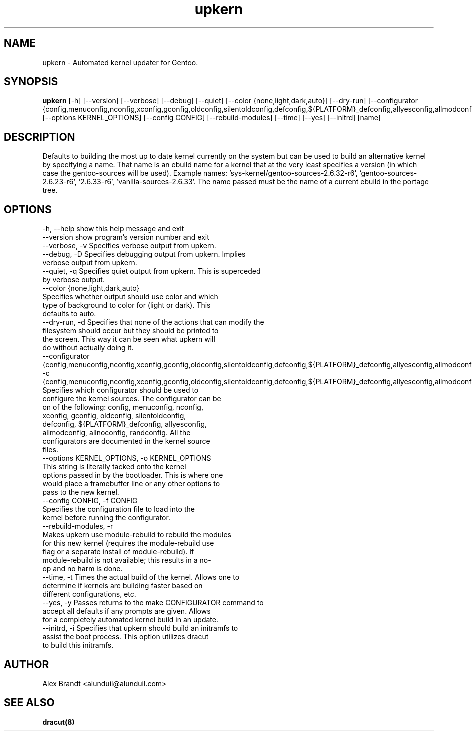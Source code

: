 .TH upkern 8 2012\-04\-04 "Linux System Administration"
.SH NAME
upkern \- Automated kernel updater for Gentoo.
.SH SYNOPSIS
.B upkern
[-h] [--version] [--verbose] [--debug] [--quiet] [--color {none,light,dark,auto}] [--dry-run] [--configurator {config,menuconfig,nconfig,xconfig,gconfig,oldconfig,silentoldconfig,defconfig,${PLATFORM}_defconfig,allyesconfig,allmodconfig,allnoconfig,randconfig}] [--options KERNEL_OPTIONS] [--config CONFIG] [--rebuild-modules] [--time] [--yes] [--initrd] [name] 
.SH DESCRIPTION
Defaults to building the most up to date kernel currently on the system but can be used to build an alternative kernel by specifying a name.  That name is an ebuild name for a kernel that at the very least specifies a version (in which case the gentoo\-sources will be used).  Example names: 'sys\-kernel/gentoo\-sources\-2.6.32\-r6', 'gentoo\-sources\-2.6.23\-r6', '2.6.33\-r6', 'vanilla\-sources\-2.6.33'.  The name passed must be the name of a current ebuild in the portage tree.
.SH OPTIONS
  \-h, \-\-help            show this help message and exit
  \-\-version             show program's version number and exit
  \-\-verbose, \-v         Specifies verbose output from upkern.
  \-\-debug, \-D           Specifies debugging output from upkern. Implies
                        verbose output from upkern.
  \-\-quiet, \-q           Specifies quiet output from upkern. This is superceded
                        by verbose output.
  \-\-color {none,light,dark,auto}
                        Specifies whether output should use color and which
                        type of background to color for (light or dark). This
                        defaults to auto.
  \-\-dry\-run, \-d         Specifies that none of the actions that can modify the
                        filesystem should occur but they should be printed to
                        the screen. This way it can be seen what upkern will
                        do without actually doing it.
  \-\-configurator {config,menuconfig,nconfig,xconfig,gconfig,oldconfig,silentoldconfig,defconfig,${PLATFORM}_defconfig,allyesconfig,allmodconfig,allnoconfig,randconfig}, \-c {config,menuconfig,nconfig,xconfig,gconfig,oldconfig,silentoldconfig,defconfig,${PLATFORM}_defconfig,allyesconfig,allmodconfig,allnoconfig,randconfig}
                        Specifies which configurator should be used to
                        configure the kernel sources. The configurator can be
                        on of the following: config, menuconfig, nconfig,
                        xconfig, gconfig, oldconfig, silentoldconfig,
                        defconfig, ${PLATFORM}_defconfig, allyesconfig,
                        allmodconfig, allnoconfig, randconfig. All the
                        configurators are documented in the kernel source
                        files.
  \-\-options KERNEL_OPTIONS, \-o KERNEL_OPTIONS
                        This string is literally tacked onto the kernel
                        options passed in by the bootloader. This is where one
                        would place a framebuffer line or any other options to
                        pass to the new kernel.
  \-\-config CONFIG, \-f CONFIG
                        Specifies the configuration file to load into the
                        kernel before running the configurator.
  \-\-rebuild\-modules, \-r
                        Makes upkern use module\-rebuild to rebuild the modules
                        for this new kernel (requires the module\-rebuild use
                        flag or a separate install of module\-rebuild). If
                        module\-rebuild is not available; this results in a no\-
                        op and no harm is done.
  \-\-time, \-t            Times the actual build of the kernel. Allows one to
                        determine if kernels are building faster based on
                        different configurations, etc.
  \-\-yes, \-y             Passes returns to the make CONFIGURATOR command to
                        accept all defaults if any prompts are given. Allows
                        for a completely automated kernel build in an update.
  \-\-initrd, \-i          Specifies that upkern should build an initramfs to
                        assist the boot process. This option utilizes dracut
                        to build this initramfs.

.SH AUTHOR
Alex Brandt <alunduil@alunduil.com>
.SH "SEE ALSO"
.BR dracut(8)
